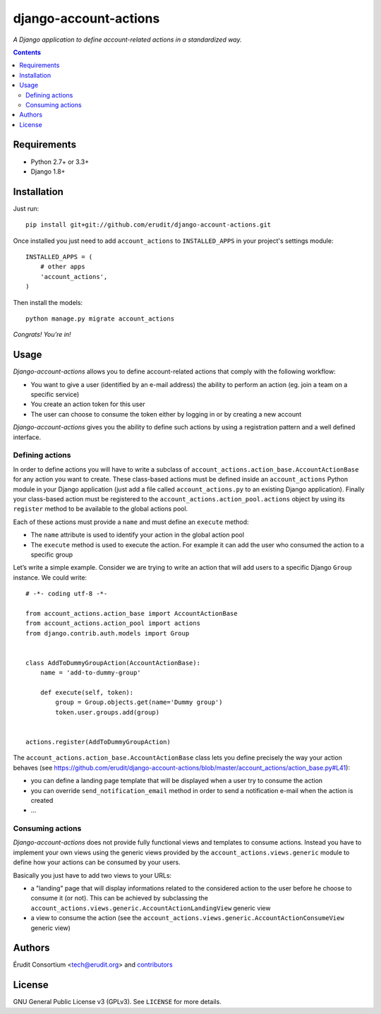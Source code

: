 ======================
django-account-actions
======================

.. image:: http://img.shields.io/travis/erudit/django-account-actions.svg?style=flat-square
    :target: http://travis-ci.org/erudit/django-account-actions
    :alt: Build status

.. image:: https://img.shields.io/codecov/c/github/erudit/django-account-actions.svg?style=flat-square
    :target: https://codecov.io/github/erudit/django-account-actions
    :alt: Codecov status

*A Django application to define account-related actions in a standardized way.*

.. contents::

Requirements
------------

* Python 2.7+ or 3.3+
* Django 1.8+

Installation
------------

Just run:

::

  pip install git+git://github.com/erudit/django-account-actions.git

Once installed you just need to add ``account_actions`` to ``INSTALLED_APPS`` in your project's settings module:

::

  INSTALLED_APPS = (
      # other apps
      'account_actions',
  )

Then install the models:

::

    python manage.py migrate account_actions

*Congrats! You’re in!*

Usage
-----

*Django-account-actions* allows you to define account-related actions that comply with the following workflow:

* You want to give a user (identified by an e-mail address) the ability to perform an action (eg. join a team on a specific service)
* You create an action token for this user
* The user can choose to consume the token either by logging in or by creating a new account

*Django-account-actions* gives you the ability to define such actions by using a registration pattern and a well defined interface.

Defining actions
~~~~~~~~~~~~~~~~

In order to define actions you will have to write a subclass of ``account_actions.action_base.AccountActionBase`` for any action you want to create. These class-based actions must be defined inside an ``account_actions`` Python module in your Django application (just add a file called ``account_actions.py`` to an existing Django application). Finally your class-based action must be registered to the ``account_actions.action_pool.actions`` object by using its ``register`` method to be available to the global actions pool.

Each of these actions must provide a ``name`` and must define an ``execute`` method:

* The ``name`` attribute is used to identify your action in the global action pool
* The ``execute`` method is used to execute the action. For example it can add the user who consumed the action to a specific group

Let’s write a simple example. Consider we are trying to write an action that will add users to a specific Django ``Group`` instance. We could write:

::

    # -*- coding utf-8 -*-

    from account_actions.action_base import AccountActionBase
    from account_actions.action_pool import actions
    from django.contrib.auth.models import Group


    class AddToDummyGroupAction(AccountActionBase):
        name = 'add-to-dummy-group'

        def execute(self, token):
            group = Group.objects.get(name='Dummy group')
            token.user.groups.add(group)


    actions.register(AddToDummyGroupAction)

The ``account_actions.action_base.AccountActionBase`` class lets you define precisely the way your action behaves (see https://github.com/erudit/django-account-actions/blob/master/account_actions/action_base.py#L41):

* you can define a landing page template that will be displayed when a user try to consume the action
* you can override ``send_notification_email`` method in order to send a notification e-mail when the action is created
* ...

Consuming actions
~~~~~~~~~~~~~~~~~

*Django-account-actions* does not provide fully functional views and templates to consume actions. Instead you have to implement your own views using the generic views provided by the ``account_actions.views.generic`` module to define how your actions can be consumed by your users.

Basically you just have to add two views to your URLs:

* a "landing" page that will display informations related to the considered action to the user before he choose to consume it (or not). This can be achieved by subclassing the ``account_actions.views.generic.AccountActionLandingView`` generic view
* a view to consume the action (see the ``account_actions.views.generic.AccountActionConsumeView`` generic view)

Authors
-------

Érudit Consortium <tech@erudit.org> and contributors_

.. _contributors: https://github.com/erudit/django-account-actions/graphs/contributors

License
-------

GNU General Public License v3 (GPLv3). See ``LICENSE`` for more details.
